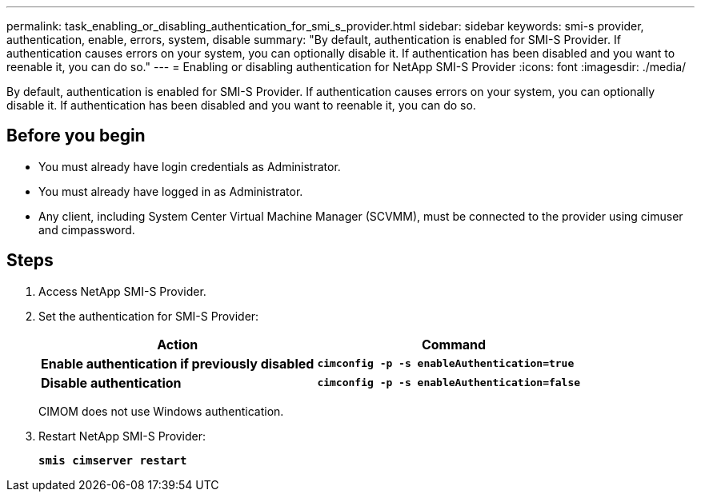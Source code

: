 ---
permalink: task_enabling_or_disabling_authentication_for_smi_s_provider.html
sidebar: sidebar
keywords: smi-s provider, authentication, enable, errors, system, disable
summary: "By default, authentication is enabled for SMI-S Provider. If authentication causes errors on your system, you can optionally disable it. If authentication has been disabled and you want to reenable it, you can do so."
---
= Enabling or disabling authentication for NetApp SMI-S Provider
:icons: font
:imagesdir: ./media/

[.lead]
By default, authentication is enabled for SMI-S Provider. If authentication causes errors on your system, you can optionally disable it. If authentication has been disabled and you want to reenable it, you can do so.

== Before you begin

* You must already have login credentials as Administrator.
* You must already have logged in as Administrator.
* Any client, including System Center Virtual Machine Manager (SCVMM), must be connected to the provider using cimuser and cimpassword.

== Steps

. Access NetApp SMI-S Provider.
. Set the authentication for SMI-S Provider:
+
[cols="2*",options="header"]
|===
| Action| Command
a|
*Enable authentication if previously disabled*
a|
`*cimconfig -p -s enableAuthentication=true*`
a|
*Disable authentication*
a|
`*cimconfig -p -s enableAuthentication=false*`
|===
CIMOM does not use Windows authentication.

. Restart NetApp SMI-S Provider:
+
`*smis cimserver restart*`
